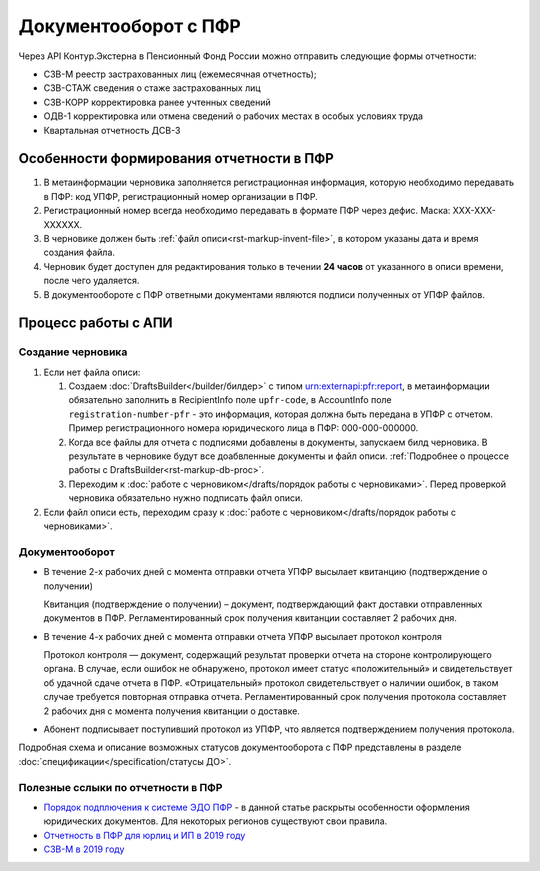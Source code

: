 .. _`Порядок подплючения к системе ЭДО ПФР`: https://www.kontur-extern.ru/how_to_connect/connect_pfr
.. _`Отчетность в ПФР для юрлиц и ИП в 2019 году`: https://kontur.ru/extern/spravka/254-otchetnost_pfr
.. _`СЗВ-М в 2019 году`: https://kontur.ru/extern/spravka/286-szv

Документооборот с ПФР
=====================

Через API Контур.Экстерна в Пенсионный Фонд России можно отправить следующие формы отчетности:

* СЗВ-М реестр застрахованных лиц (ежемесячная отчетность);
* СЗВ-СТАЖ сведения о стаже застрахованных лиц 
* СЗВ-КОРР корректировка ранее учтенных сведений
* ОДВ-1 корректировка или отмена сведений о рабочих местах в особых условиях труда
* Квартальная отчетность ДСВ-3


Особенности формирования отчетности в ПФР
~~~~~~~~~~~~~~~~~~~~~~~~~~~~~~~~~~~~~~~~~

1. В метаинформации черновика заполняется регистрационная информация, которую необходимо передавать в ПФР: код УПФР, регистрационный номер организации в ПФР.
2. Регистрационный номер всегда необходимо передавать в формате ПФР через дефис. Маска: ХХХ-ХХХ-ХХХХХХ.
3. В черновике должен быть :ref:`файл описи<rst-markup-invent-file>`, в котором указаны дата и время создания файла. 
4. Черновик будет доступен для редактирования только в течении **24 часов** от указанного в описи времени, после чего удаляется. 
5. В документообороте с ПФР ответными документами являются подписи полученных от УПФР файлов. 

Процесс работы с АПИ
~~~~~~~~~~~~~~~~~~~~

Создание черновика 
******************

1. Если нет файла описи:

   1. Создаем :doc:`DraftsBuilder</builder/билдер>` с типом urn:externapi:pfr:report, в метаинформации обязательно заполнить в RecipientInfo поле ``upfr-code``, в AccountInfo поле ``registration-number-pfr`` - это информация, которая должна быть передана в УПФР с отчетом. Пример регистрационного номера юридического лица в ПФР: 000-000-000000.
   2. Когда все файлы для отчета с подписями добавлены в документы, запускаем билд черновика. В результате в черновике будут все доабвленные документы и файл описи. :ref:`Подробнее о процессе работы с DraftsBuilder<rst-markup-db-proc>`.
   3. Переходим к :doc:`работе с черновиком</drafts/порядок работы с черновиками>`. Перед проверкой черновика обязательно нужно подписать файл описи.  

2. Если файл описи есть, переходим сразу к :doc:`работе с черновиком</drafts/порядок работы с черновиками>`.

Документооборот
***************

* В течение 2-х рабочих дней с момента отправки отчета УПФР высылает квитанцию (подтверждение о  получении)
    
  Квитанция (подтверждение о получении) – документ, подтверждающий факт доставки отправленных документов в ПФР. Регламентированный срок получения квитанции составляет 2 рабочих дня.
    
* В течение 4-х рабочих дней с момента отправки отчета УПФР высылает протокол контроля
    
  Протокол контроля — документ, содержащий результат проверки отчета на стороне контролирующего органа. В случае, если ошибок не обнаружено, протокол имеет статус «положительный» и свидетельствует об удачной сдаче отчета в ПФР. «Отрицательный» протокол свидетельствует о наличии ошибок, в таком случае требуется повторная отправка отчета. Регламентированный срок получения протокола составляет 2 рабочих дня с момента получения квитанции о доставке.

* Абонент подписывает поступивший протокол из УПФР, что является подтверждением получения протокола.

Подробная схема и описание возможных статусов документооборота с ПФР представлены в разделе :doc:`спецификации</specification/статусы ДО>`.


Полезные сслыки по отчетности в ПФР
***********************************

* `Порядок подплючения к системе ЭДО ПФР`_ - в данной статье раскрыты особенности оформления юридических документов. Для некоторых регионов существуют свои правила. 
* `Отчетность в ПФР для юрлиц и ИП в 2019 году`_
* `СЗВ-М в 2019 году`_
